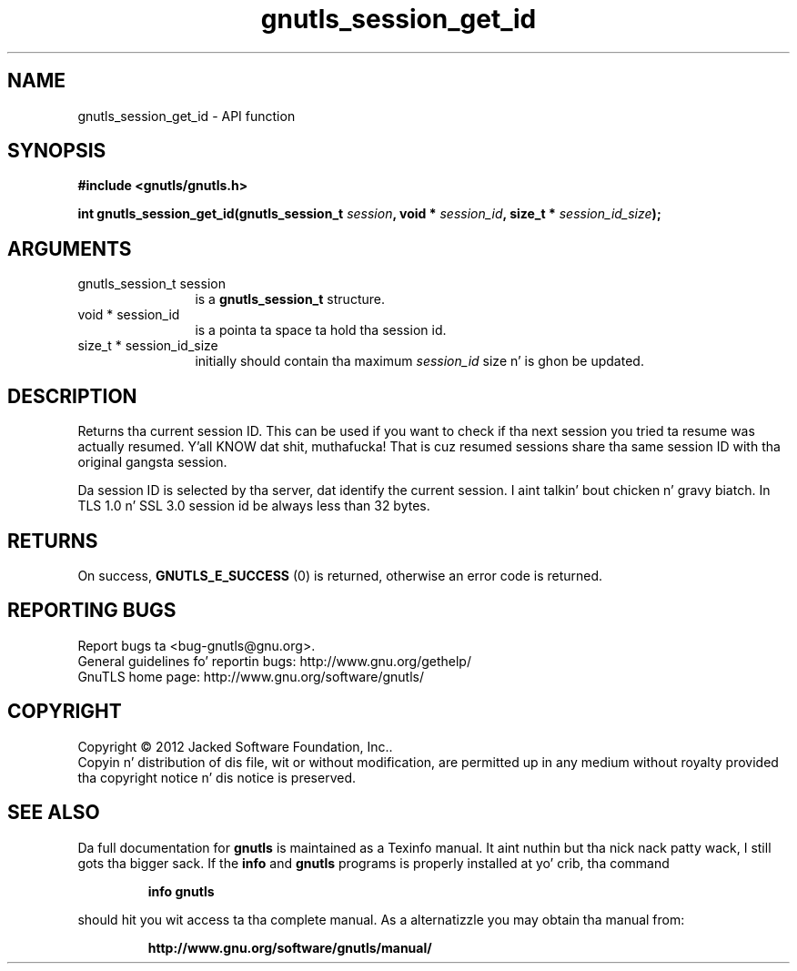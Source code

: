 .\" DO NOT MODIFY THIS FILE!  Dat shiznit was generated by gdoc.
.TH "gnutls_session_get_id" 3 "3.1.15" "gnutls" "gnutls"
.SH NAME
gnutls_session_get_id \- API function
.SH SYNOPSIS
.B #include <gnutls/gnutls.h>
.sp
.BI "int gnutls_session_get_id(gnutls_session_t " session ", void * " session_id ", size_t * " session_id_size ");"
.SH ARGUMENTS
.IP "gnutls_session_t session" 12
is a \fBgnutls_session_t\fP structure.
.IP "void * session_id" 12
is a pointa ta space ta hold tha session id.
.IP "size_t * session_id_size" 12
initially should contain tha maximum  \fIsession_id\fP size n' is ghon be updated.
.SH "DESCRIPTION"
Returns tha current session ID. This can be used if you want to
check if tha next session you tried ta resume was actually
resumed. Y'all KNOW dat shit, muthafucka!  That is cuz resumed sessions share tha same session ID
with tha original gangsta session.

Da session ID is selected by tha server, dat identify the
current session. I aint talkin' bout chicken n' gravy biatch.  In TLS 1.0 n' SSL 3.0 session id be always less
than 32 bytes.
.SH "RETURNS"
On success, \fBGNUTLS_E_SUCCESS\fP (0) is returned, otherwise
an error code is returned.
.SH "REPORTING BUGS"
Report bugs ta <bug-gnutls@gnu.org>.
.br
General guidelines fo' reportin bugs: http://www.gnu.org/gethelp/
.br
GnuTLS home page: http://www.gnu.org/software/gnutls/

.SH COPYRIGHT
Copyright \(co 2012 Jacked Software Foundation, Inc..
.br
Copyin n' distribution of dis file, wit or without modification,
are permitted up in any medium without royalty provided tha copyright
notice n' dis notice is preserved.
.SH "SEE ALSO"
Da full documentation for
.B gnutls
is maintained as a Texinfo manual. It aint nuthin but tha nick nack patty wack, I still gots tha bigger sack.  If the
.B info
and
.B gnutls
programs is properly installed at yo' crib, tha command
.IP
.B info gnutls
.PP
should hit you wit access ta tha complete manual.
As a alternatizzle you may obtain tha manual from:
.IP
.B http://www.gnu.org/software/gnutls/manual/
.PP
